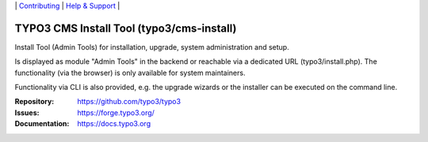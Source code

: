 \|
`Contributing <https://docs.typo3.org/m/typo3/guide-contributionworkflow/master/en-us/Index.html>`__  \|
`Help & Support <https://typo3.org/help>`__ \|

==========================================
TYPO3 CMS Install Tool (typo3/cms-install)
==========================================

Install Tool (Admin Tools) for installation, upgrade, system administration and
setup.

Is displayed as module "Admin Tools" in the backend or reachable via a
dedicated URL (typo3/install.php). The functionality (via the browser) is only
available for system maintainers.

Functionality via CLI is also provided, e.g. the upgrade wizards or the
installer can be executed on the command line.

:Repository: https://github.com/typo3/typo3
:Issues: https://forge.typo3.org/
:Documentation: https://docs.typo3.org
